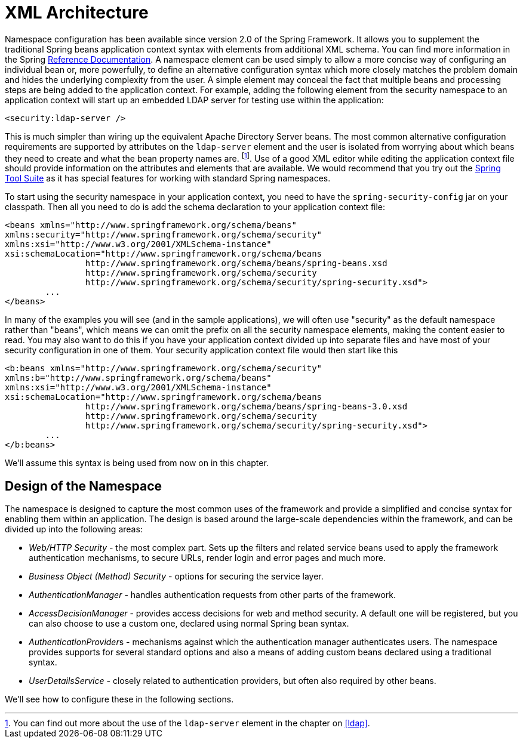 = XML Architecture

// FIXME this is likely heavy for hello-security, but just restructuring for now
Namespace configuration has been available since version 2.0 of the Spring Framework.
It allows you to supplement the traditional Spring beans application context syntax with elements from additional XML schema.
You can find more information in the Spring http://docs.spring.io/spring/docs/current/spring-framework-reference/htmlsingle/[Reference Documentation].
A namespace element can be used simply to allow a more concise way of configuring an individual bean or, more powerfully, to define an alternative configuration syntax which more closely matches the problem domain and hides the underlying complexity from the user.
A simple element may conceal the fact that multiple beans and processing steps are being added to the application context.
For example, adding the following element from the security namespace to an application context will start up an embedded LDAP server for testing use within the application:

[source,xml]
----
<security:ldap-server />
----

This is much simpler than wiring up the equivalent Apache Directory Server beans.
The most common alternative configuration requirements are supported by attributes on the `ldap-server` element and the user is isolated from worrying about which beans they need to create and what the bean property names are.
footnote:[You can find out more about the use of the `ldap-server` element in the chapter on pass:specialcharacters,macros[<<ldap>>].].
Use of a good XML editor while editing the application context file should provide information on the attributes and elements that are available.
We would recommend that you try out the http://spring.io/tools/sts[Spring Tool Suite] as it has special features for working with standard Spring namespaces.


To start using the security namespace in your application context, you need to have the `spring-security-config` jar on your classpath.
Then all you need to do is add the schema declaration to your application context file:

[source,xml]
----
<beans xmlns="http://www.springframework.org/schema/beans"
xmlns:security="http://www.springframework.org/schema/security"
xmlns:xsi="http://www.w3.org/2001/XMLSchema-instance"
xsi:schemaLocation="http://www.springframework.org/schema/beans
		http://www.springframework.org/schema/beans/spring-beans.xsd
		http://www.springframework.org/schema/security
		http://www.springframework.org/schema/security/spring-security.xsd">
	...
</beans>
----

In many of the examples you will see (and in the sample applications), we will often use "security" as the default namespace rather than "beans", which means we can omit the prefix on all the security namespace elements, making the content easier to read.
You may also want to do this if you have your application context divided up into separate files and have most of your security configuration in one of them.
Your security application context file would then start like this

[source,xml]
----
<b:beans xmlns="http://www.springframework.org/schema/security"
xmlns:b="http://www.springframework.org/schema/beans"
xmlns:xsi="http://www.w3.org/2001/XMLSchema-instance"
xsi:schemaLocation="http://www.springframework.org/schema/beans
		http://www.springframework.org/schema/beans/spring-beans-3.0.xsd
		http://www.springframework.org/schema/security
		http://www.springframework.org/schema/security/spring-security.xsd">
	...
</b:beans>
----

We'll assume this syntax is being used from now on in this chapter.


== Design of the Namespace
The namespace is designed to capture the most common uses of the framework and provide a simplified and concise syntax for enabling them within an application.
The design is based around the large-scale dependencies within the framework, and can be divided up into the following areas:

* __Web/HTTP Security__ - the most complex part.
Sets up the filters and related service beans used to apply the framework authentication mechanisms, to secure URLs, render login and error pages and much more.

* __Business Object (Method) Security__ - options for securing the service layer.

* __AuthenticationManager__ - handles authentication requests from other parts of the framework.

* __AccessDecisionManager__ - provides access decisions for web and method security.
A default one will be registered, but you can also choose to use a custom one, declared using normal Spring bean syntax.

* __AuthenticationProvider__s - mechanisms against which the authentication manager authenticates users.
The namespace provides supports for several standard options and also a means of adding custom beans declared using a traditional syntax.

* __UserDetailsService__ - closely related to authentication providers, but often also required by other beans.

We'll see how to configure these in the following sections.
